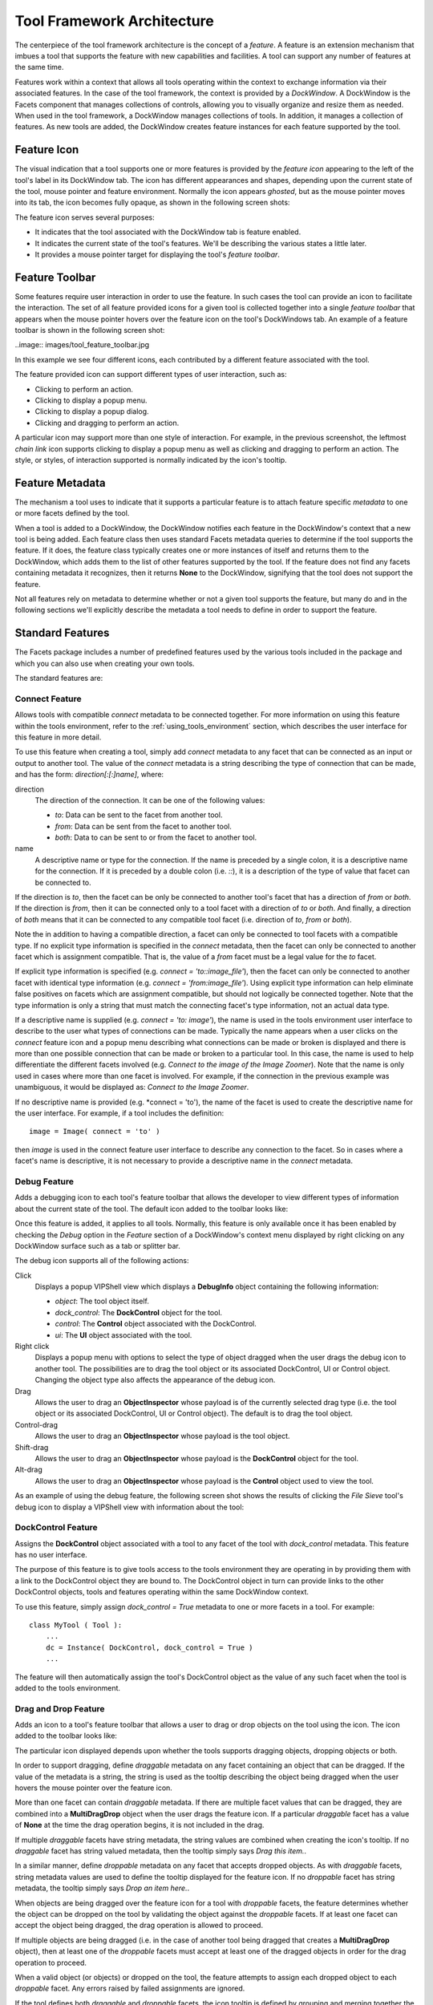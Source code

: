 .. _tool_architecture:

Tool Framework Architecture
===========================

The centerpiece of the tool framework architecture is the concept of a
*feature*. A feature is an extension mechanism that imbues a tool that supports
the feature with new capabilities and facilities. A tool can support any number
of features at the same time.

Features work within a context that allows all tools operating within the
context to exchange information via their associated features. In the case of
the tool framework, the context is provided by a *DockWindow*. A DockWindow is
the Facets component that manages collections of controls, allowing you to
visually organize and resize them as needed. When used in the tool framework, a
DockWindow manages collections of tools. In addition, it manages a collection of
features. As new tools are added, the DockWindow creates feature instances for
each feature supported by the tool.

Feature Icon
------------

The visual indication that a tool supports one or more features is provided by
the *feature icon* appearing to the left of the tool's label in its DockWindow
tab. The icon has different appearances and shapes, depending upon the current
state of the tool, mouse pointer and feature environment. Normally the icon
appears *ghosted*, but as the mouse pointer moves into its tab, the icon
becomes fully opaque, as shown in the following screen shots:

.. image:: images/tool_feature_icon.jpg

The feature icon serves several purposes:

* It indicates that the tool associated with the DockWindow tab is feature
  enabled.
* It indicates the current state of the tool's features. We'll be describing
  the various states a little later.
* It provides a mouse pointer target for displaying the tool's *feature
  toolbar*.

Feature Toolbar
---------------

Some features require user interaction in order to use the feature. In such
cases the tool can provide an icon to facilitate the interaction. The set of all
feature provided icons for a given tool is collected together into a single
*feature toolbar* that appears when the mouse pointer hovers over the feature
icon on the tool's DockWindows tab. An example of a feature toolbar is shown in
the following screen shot:

..image:: images/tool_feature_toolbar.jpg

In this example we see four different icons, each contributed by a different
feature associated with the tool.

The feature provided icon can support different types of user interaction, such
as:

* Clicking to perform an action.
* Clicking to display a popup menu.
* Clicking to display a popup dialog.
* Clicking and dragging to perform an action.

A particular icon may support more than one style of interaction. For example,
in the previous screenshot, the leftmost *chain link* icon supports clicking to
display a popup menu as well as clicking and dragging to perform an action. The
style, or styles, of interaction supported is normally indicated by the icon's
tooltip.

Feature Metadata
----------------

The mechanism a tool uses to indicate that it supports a particular feature is
to attach feature specific *metadata* to one or more facets defined by the
tool.

When a tool is added to a DockWindow, the DockWindow notifies each feature in
the DockWindow's context that a new tool is being added. Each feature class then
uses standard Facets metadata queries to determine if the tool supports the
feature. If it does, the feature class typically creates one or more instances
of itself and returns them to the DockWindow, which adds them to the list of
other features supported by the tool. If the feature does not find any facets
containing metadata it recognizes, then it returns **None** to the DockWindow,
signifying that the tool does not support the feature.

Not all features rely on metadata to determine whether or not a given tool
supports the feature, but many do and in the following sections we'll
explicitly describe the metadata a tool needs to define in order to support the
feature.

Standard Features
-----------------

The Facets package includes a number of predefined features used by the various
tools included in the package and which you can also use when creating your own
tools.

The standard features are:

Connect Feature
^^^^^^^^^^^^^^^

Allows tools with compatible *connect* metadata to be connected together. For
more information on using this feature within the tools environment, refer to
the :ref:`using_tools_environment` section, which describes the user interface
for this feature in more detail.

To use this feature when creating a tool, simply add *connect* metadata to any
facet that can be connected as an input or output to another tool. The value of
the *connect* metadata is a string describing the type of connection that can be
made, and has the form: *direction[:[:]name]*, where:

direction
  The direction of the connection. It can be one of the following values:

  * *to*: Data can be sent to the facet from another tool.
  * *from*: Data can be sent from the facet to another tool.
  * *both*: Data to can be sent to or from the facet to another tool.

name
  A descriptive name or type for the connection. If the name is preceded by a
  single colon, it is a descriptive name for the connection. If it is preceded
  by a double colon (i.e. *::*), it is a description of the type of value that
  facet can be connected to.

If the direction is *to*, then the facet can be only be connected to another
tool's facet that has a direction of *from* or *both*. If the direction is
*from*, then it can be connected only to a tool facet with a direction of
*to* or *both*. And finally, a direction of *both* means that it can be
connected to any compatible tool facet (i.e. direction of *to*, *from* or
*both*).

Note the in addition to having a compatible direction, a facet can only be
connected to tool facets with a compatible type. If no explicit type
information is specified in the *connect* metadata, then the facet can only
be connected to another facet which is assignment compatible. That is, the
value of a *from* facet must be a legal value for the *to* facet.

If explicit type information is specified (e.g. *connect = 'to::image_file'*),
then the facet can only be connected to another facet with identical type
information (e.g. *connect = 'from:image_file'*). Using explicit type
information can help eliminate false positives on facets which are assignment
compatible, but should not logically be connected together. Note that the type
information is only a string that must match the connecting facet's type
information, not an actual data type.

If a descriptive name is supplied (e.g. *connect = 'to: image'*), the name is
used in the tools environment user interface to describe to the user what
types of connections can be made. Typically the name appears when a user
clicks on the *connect* feature icon and a popup menu describing what
connections can be made or broken is displayed and there is more than one
possible connection that can be made or broken to a particular tool. In this
case, the name is used to help differentiate the different facets involved
(e.g. *Connect to the image of the Image Zoomer*). Note that the name is only
used in cases where more than one facet is involved. For example, if the
connection in the previous example was unambiguous, it would be displayed as:
*Connect to the Image Zoomer*.

If no descriptive name is provided (e.g. *connect = 'to'), the name of the
facet is used to create the descriptive name for the user interface. For
example, if a tool includes the definition::

    image = Image( connect = 'to' )

then *image* is used in the connect feature user interface to describe any
connection to the facet. So in cases where a facet's name is descriptive, it is
not necessary to provide a descriptive name in the *connect* metadata.

Debug Feature
^^^^^^^^^^^^^

Adds a debugging icon to each tool's feature toolbar that allows the
developer to view different types of information about the current state of
the tool. The default icon added to the toolbar looks like:

.. image:: images/tool_feature_debug.jpg

Once this feature is added, it applies to all tools. Normally, this feature is
only available once it has been enabled by checking the *Debug* option in the
*Feature* section of a DockWindow's context menu displayed by right clicking
on any DockWindow surface such as a tab or splitter bar.

The debug icon supports all of the following actions:

Click
  Displays a popup VIPShell view which displays a **DebugInfo** object
  containing the following information:

  * *object*: The tool object itself.
  * *dock_control*: The **DockControl** object for the tool.
  * *control*: The **Control** object associated with the DockControl.
  * *ui*: The **UI** object associated with the tool.

Right click
  Displays a popup menu with options to select the type of object dragged when
  the user drags the debug icon to another tool. The possibilities are to drag
  the tool object or its associated DockControl, UI or Control object.
  Changing the object type also affects the appearance of the debug icon.

Drag
  Allows the user to drag an **ObjectInspector** whose payload is of the
  currently selected drag type (i.e. the tool object or its associated
  DockControl, UI or Control object). The default is to drag the tool object.

Control-drag
  Allows the user to drag an **ObjectInspector** whose payload is the tool
  object.

Shift-drag
  Allows the user to drag an **ObjectInspector** whose payload is the
  **DockControl** object for the tool.

Alt-drag
  Allows the user to drag an **ObjectInspector** whose payload is the
  **Control** object used to view the tool.

As an example of using the debug feature, the following screen shot shows the
results of clicking the *File Sieve* tool's debug icon to display a VIPShell
view with information about the tool:

.. image:: images/tool_feature_debug2.jpg

DockControl Feature
^^^^^^^^^^^^^^^^^^^

Assigns the **DockControl** object associated with a tool to any facet of the
tool with *dock_control* metadata. This feature has no user interface.

The purpose of this feature is to give tools access to the tools environment
they are operating in by providing them with a link to the DockControl object
they are bound to. The DockControl object in turn can provide links to the
other DockControl objects, tools and features operating within the same
DockWindow context.

To use this feature, simply assign *dock_control = True* metadata to one or
more facets in a tool. For example::

    class MyTool ( Tool ):
        ...
        dc = Instance( DockControl, dock_control = True )
        ...

The feature will then automatically assign the tool's DockControl object as
the value of any such facet when the tool is added to the tools environment.

Drag and Drop Feature
^^^^^^^^^^^^^^^^^^^^^

Adds an icon to a tool's feature toolbar that allows a user to drag or drop
objects on the tool using the icon. The icon added to the toolbar looks like:

.. image:: images/tool_feature_drag_drop.jpg

The particular icon displayed depends upon whether the tools supports dragging
objects, dropping objects or both.

In order to support dragging, define *draggable* metadata on any facet
containing an object that can be dragged. If the value of the metadata is a
string, the string is used as the tooltip describing the object being dragged
when the user hovers the mouse pointer over the feature icon.

More than one facet can contain *draggable* metadata. If there are multiple
facet values that can be dragged, they are combined into a **MultiDragDrop**
object when the user drags the feature icon. If a particular *draggable* facet
has a value of **None** at the time the drag operation begins, it is not
included in the drag.

If multiple *draggable* facets have string metadata, the string values are
combined when creating the icon's tooltip. If no *draggable* facet has string
valued metadata, then the tooltip simply says *Drag this item.*.

In a similar manner, define *droppable* metadata on any facet that accepts
dropped objects. As with *draggable* facets, string metadata values are used
to define the tooltip displayed for the feature icon. If no *droppable* facet
has string metadata, the tooltip simply says *Drop an item here.*.

When objects are being dragged over the feature icon for a tool with
*droppable* facets, the feature determines whether the object can be dropped
on the tool by validating the object against the *droppable* facets. If at
least one facet can accept the object being dragged, the drag operation is
allowed to proceed.

If multiple objects are being dragged (i.e. in the case of another tool being
dragged that creates a **MultiDragDrop** object), then at least one of the
*droppable* facets must accept at least one of the dragged objects in order
for the drag operation to proceed.

When a valid object (or objects) or dropped on the tool, the feature attempts
to assign each dropped object to each *droppable* facet. Any errors raised by
failed assignments are ignored.

If the tool defines both *draggable* and *droppable* facets, the icon tooltip
is defined by grouping and merging together the tooltips for the *draggable*
and *droppable* facets.

Layout Feature
^^^^^^^^^^^^^^
Adds an icon to each tool's feature toolbar that allows the user to rearrange
all of the tools contained in the perspective by selecting from a palette of
standard layouts. The icon added to the toolbar looks like:

.. image:: images/tool_feature_layout.jpg

Once this feature is added, it applies to all tools. However the icon only
appears in a tool's feature toolbar if there is more than one tool in the
perspective, since there is nothing to lay out in the case of a single tool.

The palette of layouts that appears when the toolbar icon is clicked looks
something like:

.. image:: images/tool_feature_layout2.jpg

The actual palette displayed is context sensitive and depends upon the number
of tools currently in the perspective.

Options Feature
^^^^^^^^^^^^^^^

Adds an icon to a tool's feature toolbar that displays the tool's *options*
dialog when clicked. The icon added to the toolbar looks like:

.. image:: images/tool_feature_options.jpg

In order to use this feature, the tool must define a View called *options*.
This is the view displayed when the user clicks the options icon on the tool's
feature toolbar.

Popup Menu Feature
^^^^^^^^^^^^^^^^^^

Adds an icon to a tool's feature toolbar that displays the tool's *popup*
menu when clicked. The icon added to the toolbar looks like:

.. image:: images/tool_feature_popup_menu.jpg

In order to use this feature, a tool must have a facet called *popup_menu*
whose value is a **Menu** instance from the *facets.ui.menu* module. This is
the popup menu displayed when the user clicks the popup menu icon on the
tool's feature toolbar.

Save Feature
^^^^^^^^^^^^

Adds an icon to a tool's feature toolbar that allows the user to save the
current state of the tool. The icon added to the toolbar looks like:

.. image:: images/tool_feature_save.jpg

In order to use this feature, the tool must be a subclass of the **Saveable**
class, which can be imported from *facets.extra.api* and is defined in
*facets.extra.helper.saveable*. Saveable is a subclass of **HasPrivateFacet**
that defines a *needs_save* Boolean facet and an abstract *save* method which
has no arguments and returns no result.

The tool should set *needs_save* to **True** whenever the tool has modified
state the user has the option of saving. Once *needs_save* is set to **True**,
the save icon appears on the tool's feature toolbar. If *nneds_save** is
**False**, the save icon is not displayed.

When the user clicks the save icon, the feature calls the tool's *save*
method, which should take whatever action is required to save the tool's
state. Once saved, the tool should reset *needs_save* back to **False**.

Save State Feature
^^^^^^^^^^^^^^^^^^

Automatically saves the state of any tool's facets that have *save_state*
metadata specified. This is useful for saving user preference information
across sessions.

The feature automatically saves the value of any tool facet with *save_state*
metadata set to **True**. Previously saved values are automatically restored
the next time the tool is loaded. In addition, if the tool has a single
string valued facet with *save_state_id* metadata set to **True**, the value
of the facet is used as the key for saving the tool's state data in the Facets
user interface database. If no such facet is found, the state data is saved
under a key of the form: *unknown.plugins.name.state*, where *name* is the
tool's name.

The DockWindowFeature Class
---------------------------

Of course you are not limited to using just the features provided with the
Facets package. You can also create and use your own features when defining new
tools. There are four steps involved in creating and using custom features:

* Define a new feature by creating a custom subclass of **DockWindowFeature**,
  the base class for all Facets features.
* Create one or more tools making use of your new feature. Tools are just
  standard HasFacets subclasses annotated with feature metadata as needed. Refer
  to the *facets.extra.tools* package containing the standard Facets tools for
  numerous tool examples.
* Use the DockWindow *add_feature* function to add your feature to the Facets
  run-time environment.
* Use the *tool* function to define and display a toolbox containing your
  custom tools along with some, none or all of the standard Facets tools. Refer
  to the :ref:`tool_function` section for more information on using the *tool*
  function.

In the remainder of this section we'll be covering the details of creating your
own feature by subclassing DockWindowFeature.

DockWindowFeature Facets
^^^^^^^^^^^^^^^^^^^^^^^^

The DockWindowFeature class defines the following facets:

dock_control: *Instance(DockControl)*
  This is a *read-only* facet that contains the DockControl instance associated
  with the feature. Note that features are not directly associated with
  application components, but are instead associated with the DockControl object
  that manages the application component. The DockControl object provides the
  feature with access to information about the parent DockWindow object, other
  DockControl objects contained within the same DockWindow, as well as the
  application component. This facet is automatically set by the DockWindow when
  the feature instance is created and associated with an application component.

image: *Image*
  Specifies the image (icon) to display on the feature bar. If its value is
  **None**, no image is displayed. For images that never change, the value can
  be declared statically in the class definition. However, the feature is free
  to change the value at any time. Changing the value to a new image causes the
  associated image to be updated on the feature bar. Setting the value to
  **None** removes the image from the feature bar.

tooltip: *Str*
  Specifies the tooltip to display when the pointer hovers over the image. The
  value can be changed dynamically to reflect changes in the feature's state.

x: *Int*
  The x-coordinate of a mouse pointer event that occurred over the feature's
  image. This can be used in cases where the event-handling for a feature is
  sensitive to the position of the pointer relative to the feature image. This
  is not normally the case, but the information is available if it is needed.

y: *Int*
  The y-coordinate of a pointer event that occurred over the feature's image.

shift_down: *Bool*
  A boolean value that specifies whether the shift key was being held down when
  a mouse event occurred.

control_down: *Bool*
  A boolean value that specifies whether the control key was being held down
  when a mouse event occurred.

alt_down: *Bool*
  A boolean value that specifies whether the alt key was being held down when a
  mouse event occurred.

DockWindowFeature Methods
^^^^^^^^^^^^^^^^^^^^^^^^^

The DockWindowFeature class defines the following instance methods:

click()
  Handles the user left-clicking on a feature image.

  This method is designed to be overridden by subclasses. The default
  implementation attempts to perform a *quick drag* operation (see the
  *quick_drag* method). Returns nothing.

right_click()
  Handles the user right-clicking on a feature image.

  This method is designed to be overridden by subclasses. The default
  implementation attempts to perform a *quick drag* operation (see the
  *quick_right_drag* method). Returns nothing. Typically, you would override
  this method to display the feature's shortcut menu.

drag()
  Returns the object to be dragged when the user drags a feature image.

  This method can be overridden by subclasses. If dragging is supported by the
  feature, then the method returns the object to be dragged; otherwise it
  returns **None**. The default implementation returns **None**.

control_drag()
   Returns the object to be dragged when the user drags a feature image while
   pressing the *Control* key.

   This method is designed to be overridden by subclasses. If control-dragging
   is supported by the feature, then the method returns the object to be
   dragged; otherwise it returns **None**. The default implementation returns
   **None**.

shift_drag()
  Returns the object to be dragged when the user drags a feature image while
  pressing the *Shift* key.

  This method is designed to be overridden by subclasses. If shift-dragging is
  supported by the feature, then the method returns the object to be dragged;
  otherwise it returns **None**. The default implementation returns **None**.

alt_drag()
  Returns the object to be dragged when the user drags a feature image while
  pressing the *Alt* key.

  This method is designed to be overridden by subclasses. If Alt-dragging is
  supported by the feature, then the method returns the object to be dragged;
  otherwise it returns **None**. The default implementation returns **None**.

right_drag()
  Returns the object to be dragged when the user right mouse button drags a
  feature image.

  This method can be overridden by subclasses. If right dragging is supported by
  the feature, then the method returns the object to be dragged; otherwise it
  returns **None**. The default implementation returns **None**.

control_right_drag()
  Returns the object to be dragged when the user right mouse button drags a
  feature image while pressing the *Control* key.

  This method is designed to be overridden by subclasses. If right
  control-dragging is supported by the feature, then the method returns the
  object to be dragged; otherwise it returns **None**. The default
  implementation returns **None**.

shift_control_drag()
  Returns the object to be dragged when the user right mouse button drags a
  feature image while pressing the *Shift* key.

  This method is designed to be overridden by subclasses. If right
  shift-dragging is supported by the feature, then the method returns
  the object to be dragged; otherwise it returns **None**. The default
  implementation returns **None**.

alt_right_drag()
  Returns the object to be dragged when the user right mouse button drags a
  feature image while pressing the *Alt* key.

  This method is designed to be overridden by subclasses. If right Alt-dragging
  is supported by the feature, then the method returns the object to be dragged;
  otherwise it returns **None**. The default implementation returns **None**.

drop( object )
  Handles the user dropping a specified object on a feature image. *Object*
  specifies the object being dropped onto the feature image. It returns nothing.

  This method is designed to be overridden by subclasses. It is called whenever
  the user drops an object on the feature's tab or drag bar image. This method
  is called only if a previous call to *can_drop()* for the same object returned
  **True**. The default implementation does nothing.

can_drop( object )
  Returns whether a specified object can be dropped on a feature
  image. *Object* specifies the object being dragged onto the feature image. It
  returns **True** if *object* is a valid object for the feature to process ,and
  **False** otherwise.

  This method is designed to be overridden by subclasses. It is called whenever
  the user drags an icon over the feature's tab or drag bar image. The method
  does not perform any processing on *object*; it only examines it. Processing
  of the object occurs in the **drop()** method, which is called when the user
  releases the object over the feature's image, which typically occurs after the
  **can_drop()** method has indicated that the feature can process the object
  by returning **True**. The default implementation returns **False**,
  indicating that the feature does not accept any objects for dropping.

dispose()
  Performs any clean-up needed when the feature is removed from its associated
  application component (for example, when the user disables the feature).

  This method is designed to be overridden by subclasses. The method performs
  any clean-up actions needed by the feature, such as closing files, removing
  facet listeners, and so on. The method does not return a result. The default
  implementation does nothing.

popup_menu( menu )
  Displays the popup shortcut menu specified by *menu*, which should be a
  *facets.ui.menu.Menu* object. It returns nothing.

  This helper method displays the shortcut menu specified by *menu* at a point
  near the feature's current (x,y) value, as specified by the **x** and **y**
  facets. Normally, the (x,y) value contains the screen location where the user
  clicked on the feature's tab or drag bar image. The effect is that the menu is
  displayed near the feature's icon, with the pointer directly over the top menu
  option.

refresh()
  Refreshes the display of the feature image. This helper method requests the
  containing DockWindow to refresh the feature toolbar. It returns nothing.

disable( disable = True )
  Disables or enables the feature, depending upon the value of *disable*. If
  *disable* is **True** (the default), the feature is disabled; otherwise it is
  enabled. It returns nothing.

  This helper method temporarily disables the feature for the associated
  application component. The feature can be re-enabled by calling the
  **enable()** method (or by calling *disable* again with the *disable* argument
  set to **False**). Disabling the feature removes the feature's icon from the
  feature bar without actually deleting the feature (i.e., the **dispose()**
  method is not called).

enable( enable = True )
  Enables or disables the feature, depending upon the value of *enable*. If
  *enable* is **True** (the default), the feature is enabled; otherwise it is
  disabled. It returns nothing.

  This helper method re-enables a previously disabled feature for its associated
  application component. Enabling a feature restores the feature bar icon that
  the feature displayed at the time it was disabled.

is_enabled()
  Returns **True** if the feature is currently enabled, and **False** if it is
  disabled.

quick_drag()
  Performs a quick drag and drop operation by displaying a pop-up menu
  containing all targets that the feature's xxx_drag() method can be dropped on.
  Selecting an item drops the item on the selected target.

quick_right_drag()
  Performs a quick drag and drop operation with the right mouse button by
  displaying a pop-up menu containing all targets that the feature's
  xxx_right_drag() method can be dropped on. Selecting an item drops the item on
  the selected target.

DockWindowFeature Class Methods
^^^^^^^^^^^^^^^^^^^^^^^^^^^^^^^

The DockWindowFeature class defines the following class methods which are
called by the DockWindow when an application component is being added:

feature_for( dock_control )
  Returns a single new feature object or list of new feature objects for the
  DockControl object specified by *dock_control*. *dock_control* corresponds to
  the application component being added or for which the feature is being
  enabled.

  The method should return an instance or list of instances of this class to
  associate with the application component. Alternatively, **None** can be
  returned if the feature does not apply to the application component.

  This class method is designed to be overridden by subclasses. Normally, a
  feature class determines whether it applies to an application component by
  examining the component to see if it is an instance of a certain class,
  supports a specified interface, or has facet attributes with certain types of
  metadata. The application component being added is available through the
  *dock_control.object* facet attribute. Note that it is possible for
  *dock_control.object* to be **None** if the DockControl is not associated with
  an application object.

  The default implementation for this method calls the **is_feature_for()**
  class method to determine whether the feature applies to the specified
  DockControl. If it does apply, it calls the **new_feature** class method to
  create the feature instances to be returned. If it does not apply, it simply
  returns **None**.

new_feature( dock_control )
  Returns a new feature instance for the DockControl specified by
  *dock_control*. *dock_control* corresponds to the application component being
  added or for which the feature is being enabled.

  The method should return an instance or list of instances of this class to
  associate with the application component. If the feature does not apply to
  the application component, **None** should be returned.

  This method is designed to be overridden by subclasses. The method is called
  by the default implementation of the **feature_for** class method to create
  the feature instances to associate with the application component
  specified by *dock_control*. The default implementation returns the result of
  calling the class constructor as follows::

      return cls( dock_control = dock_control )

  where *cls* is the feature class.

is_feature_for( dock_control )
  Returns whether this class is a valid feature for the application object
  corresponding to the DockControl specified by *dock_control*.

  The method should return **True** if the feature applies to the application
  object associated with *dock_control* and **False** otherwise.

  This class method is designed to be overridden by subclasses. It is called by
  the default implementation of the **feature_for** class method to determine
  whether the feature applies to the application object specified by
  *dock_control*. The default implementation always returns **True**.

DockWindowFeature Class Variables
^^^^^^^^^^^^^^^^^^^^^^^^^^^^^^^^^

There are several class-level variables that are also available for use:

feature_name
  Set this to the string value name of the feature as it should appear in the
  DockWindow Features sub-menu (e.g., 'Connect'). An empty string (the default)
  means that the feature does not appear in the Features sub-menu and cannot be
  enabled or disabled by the user. Try to avoid using feature names that
  conflict with other, known features.

state
  An integer that specifies the current state of the feature:

  * 0: uninstalled
  * 1: active
  * 2: disabled

  You do not usually need to set this value explicitly. The DockWindows code
  normally manages the value automatically, setting it when the user enables or
  disables the feature.

instances
  An automatically maintained list of weak references to all current feature
  instances.

A Sample Feature Class
^^^^^^^^^^^^^^^^^^^^^^

To illustrate a working feature class implementation, we present an edited
version of the source code for the standard *Options* feature, which allows the
user to display the options dialog for any tool defining a view called
*options*::

    from facets.core_api import HasFacets
    from facets.api import View
    from facets.ui.dock.api import DockWindowFeature
    from facets.ui.pyface.image_resource import ImageResource

    class OptionsFeature ( DockWindowFeature ):

        # Class Constants:

        # The user interface name of the feature:
        feature_name = 'Options'

        # Facet Definitions:

        # The current image to display on the feature bar:
        image = ImageResource( 'options_feature' )

        # The tooltip to display when the mouse is hovering over the image:
        tooltip = 'Click to set view options.'

        # Event Handlers:

        def click ( self ):
            """ Handles the user left clicking on the feature image.
            """
            dc                = self.dock_control
            object            = dc.object
            view              = object.facet_view( 'options' )
            sx, sy            = dc.owner.control.screen_position
            bx, by, bdx, bdy  = dc.drag_bounds
            view.popup_bounds = ( bx + sx, by + sy, bdx, bdy )
            self.dock_control.object.edit_facets(
                view   = view,
                kind   = 'popup'
            )

        # Overridable Class Methods:

        @classmethod
        def is_feature_for ( self, dock_control ):
            """ Returns whether or not the DockWindowFeature is a valid feature
                for a specified DockControl.
            """
            object = dock_control.object
            return (isinstance( object, HasFacets ) and
                    isinstance( object.facet_view( 'options' ), View ))

This simple feature overrides the *is_feature_for* class method to indicate that
the feature only applies to application object's that derive from **HasFacets**
and which have a View called *options* defined.

It also overrides the *click* handler for the feature's toolbar icon to display
the tool's *options* dialog whenever the icon is clicked. The dialog is
displayed as a popup dialog that appears directly under the tool's tab.

There are also several additional lines of code used to:

* Define the feature name (*feature_name = 'Options'*)
* Define the toolbar icon to use (*image = ImageResource( 'options_feature' )*)
* Define the tooltip to display when the mouse hovers over the toolbar icon
  (*tooltip = 'Click to set view options.'*)

For other examples of DockWindowFeature subclasses, refer to any of the modules
with names of the form *xxx_feature.py* in the *facets.extra.features* package.

Making a Feature Available
--------------------------

In order for a tool to use a feature, the Facets run-time environnment must
first be notified that the feature is available.

There are two ways to do this:

* To make all standard Facets features available, use the
  *add_standard_features* function::

      from facets.extra.features.api import add_standard_features
      add_standard_features()

  This makes all standard Facets features available in all DockWindow contexts.
  Note that this function is automatically called by the *tool* function.
* To add a single, specific feature, use the *add_feature* function::

      from facets.ui.dock.api import add_feature
      add_feature( feature_class )

  where *feature_class* is the **DockWindowFeature** subclass defining the
  feature to be added. It is not an error to call *add_feature* with the same
  feature class more than once.

  Note that the *add_standard_features* function is simply a convenience
  function that invokes *add_feature* once for each of the standard Facets
  feature classes.

If you opt not to use the *tool* function, but instead create your own custom
view containing one or more tools and don't see the feature icon displayed in
any of their tabs, chances are good that you forgot to add the necessary
features to the run-time environment prior to creating the view.

